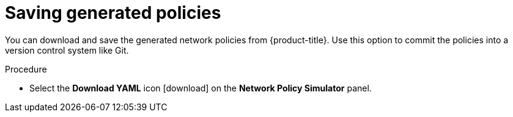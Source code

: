 // Module included in the following assemblies:
//
// * operating/manage-network-policies.adoc
:_module-type: PROCEDURE
[id="save-generated-policies_{context}"]
= Saving generated policies

[role="_abstract"]
You can download and save the generated network policies from {product-title}.
Use this option to commit the policies into a version control system like Git.

.Procedure
* Select the *Download YAML* icon icon:download[] on the *Network Policy Simulator* panel.
